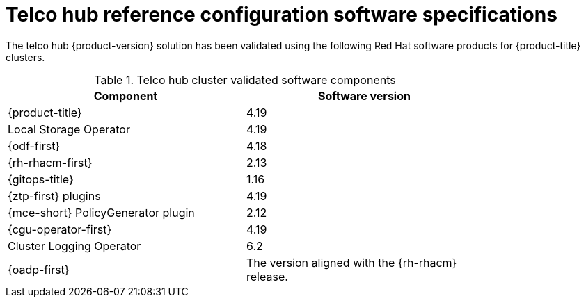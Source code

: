 // Module included in the following assemblies:
//
// * scalability_and_performance/telco-core-rds.adoc
// * scalability_and_performance/telco-hub-rds.adoc

:_mod-docs-content-type: REFERENCE
[id="telco-hub-software-stack_{context}"]
= Telco hub reference configuration software specifications

The telco hub {product-version} solution has been validated using the following Red{nbsp}Hat software products for {product-title} clusters.

.Telco hub cluster validated software components
[cols=2*, width="80%", options="header"]
|====
|Component |Software version

|{product-title}
|4.19

|Local Storage Operator
|4.19

|{odf-first}
|4.18

|{rh-rhacm-first}
|2.13

|{gitops-title}
|1.16

|{ztp-first} plugins
|4.19

|{mce-short} PolicyGenerator plugin
|2.12

|{cgu-operator-first}
|4.19

|Cluster Logging Operator
|6.2

|{oadp-first}
|The version aligned with the {rh-rhacm} release.

|====
